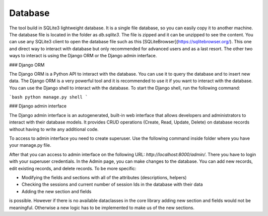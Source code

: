 Database
========

The tool build in SQLite3 lightweight database. It is a single file database, so you can easily copy it to another machine. The database file is located in the folder as `db.sqlite3`. The file is zipped and it can 
be unzipped to see the content. You can use any SQLite3 client to open the database file such as this [SQLiteBrowser](https://sqlitebrowser.org/). This one and direct way to interact with database but only recommended for advanced users and as a last resort.
The other two ways to interact is using the Django ORM or the Django admin interface.

### Django ORM

The Django ORM is a Python API to interact with the database. You can use it to query the database and to insert new data. The Django ORM is a very powerful tool and it is recommended to use it if you want to interact with the database. You can use the Django shell to interact with the database. To start the Django shell, run the following command:

```bash
python manage.py shell
```

### Django admin interface

The Django admin interface is an autogenerated, built-in web interface that allows developers and administrators to interact with their database models. It provides CRUD operations (Create, Read, Update, Delete) on database records without having to write any additional code.

To access to  admin interface you need to create superuser. Use the following command inside folder where you have your manage.py file. 

.. code block:: bash

    python manage.py createsuperuser

After that you can access to admin interface on the following URL: `http://localhost:8000/admin/`. There you have to login with your superuser credentials. In the Admin page, you can make changes to the database. You can add new records, edit existing records, and delete records.
To be more specific:

- Modifying the fields and sections with all of the attributes (descriptions, helpers) 
- Checking the sessions and current number of session Ids in the database with their data
- Adding the new section and fields 

is possible. However if there is no available dataclasses in the core library adding new section and fields would not be meaningful. Otherwise a new logic has to be implemented to make us of the new sections.
